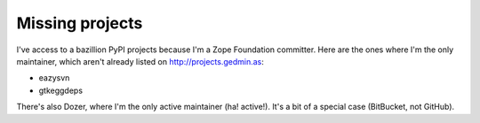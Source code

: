 Missing projects
================

I've access to a bazillion PyPI projects because I'm a Zope Foundation
committer.  Here are the ones where I'm the only maintainer, which aren't
already listed on http://projects.gedmin.as:

- eazysvn
- gtkeggdeps

There's also Dozer, where I'm the only active maintainer (ha! active!).  It's a
bit of a special case (BitBucket, not GitHub).
